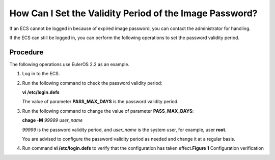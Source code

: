 How Can I Set the Validity Period of the Image Password?
========================================================

If an ECS cannot be logged in because of expired image password, you can contact the administrator for handling.

If the ECS can still be logged in, you can perform the following operations to set the password validity period.

Procedure
---------

The following operations use EulerOS 2.2 as an example.

#. Log in to the ECS.

#. Run the following command to check the password validity period:

   **vi /etc/login.defs**

   The value of parameter **PASS_MAX_DAYS** is the password validity period.

#. Run the following command to change the value of parameter **PASS_MAX_DAYS**:

   **chage -M** *99999 user_name*

   *99999* is the password validity period, and *user_name* is the system user, for example, user **root**.

   |image1|

   You are advised to configure the password validity period as needed and change it at a regular basis.

#. Run command **vi /etc/login.defs** to verify that the configuration has taken effect.\ **Figure 1** Configuration verification
   |image2|


.. |image1| image:: /_static/images/note_3.0-en-us.png
.. |image2| image:: /_static/images/en-us_image_0079177144.png
   :class: imgResize

